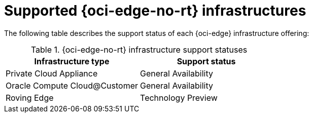 // Module included in the following assemblies:
//
// * installing/installing_oci_edge/installing-c3-agent-based-installer.adoc
// * installing/installing_oci_edge/installing-c3-assisted-installer.adoc

:_mod-docs-content-type: CONCEPT
[id="installing-oci-edge-infra-support_{context}"]
= Supported {oci-edge-no-rt} infrastructures

The following table describes the support status of each {oci-edge} infrastructure offering:

.{oci-edge-no-rt} infrastructure support statuses
[cols=".^,.^",options="header"]
|====
|Infrastructure type|Support status

|Private Cloud Appliance
|General Availability

|Oracle Compute Cloud@Customer
|General Availability

|Roving Edge
|Technology Preview

|====